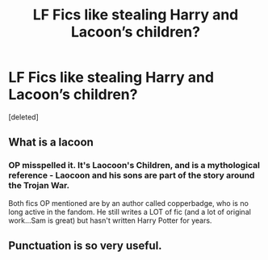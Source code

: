 #+TITLE: LF Fics like stealing Harry and Lacoon’s children?

* LF Fics like stealing Harry and Lacoon’s children?
:PROPERTIES:
:Score: 4
:DateUnix: 1544236372.0
:DateShort: 2018-Dec-08
:FlairText: Request
:END:
[deleted]


** What is a lacoon
:PROPERTIES:
:Author: emotionalhaircut
:Score: 1
:DateUnix: 1544275888.0
:DateShort: 2018-Dec-08
:END:

*** OP misspelled it. It's Laocoon's Children, and is a mythological reference - Laocoon and his sons are part of the story around the Trojan War.

Both fics OP mentioned are by an author called copperbadge, who is no long active in the fandom. He still writes a LOT of fic (and a lot of original work...Sam is great) but hasn't written Harry Potter for years.
:PROPERTIES:
:Author: AlamutJones
:Score: 1
:DateUnix: 1544281198.0
:DateShort: 2018-Dec-08
:END:


** Punctuation is so very useful.
:PROPERTIES:
:Author: pine-delice
:Score: 0
:DateUnix: 1544265492.0
:DateShort: 2018-Dec-08
:END:
